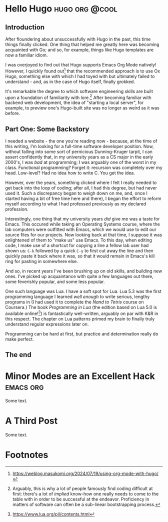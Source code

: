 * Hello Hugo                                                       :hugo:org:@cool:
  :properties:
  :export_file_name: hello-hugo
  :export_date: 2025-09-18
  :export_hugo_custom_front_matter: :summary "Hugo, Ox Hugo and GitHub Pages → this website."
  :end:

** Introduction
  After floundering about unsuccessfully with Hugo in the past, this
  time things finally clicked. One thing that helped me greatly here
  was becoming acquainted with Go; and so, for example, things like
  Hugo templates are now a familiar idiom.

  I was overjoyed to find out that Hugo supports Emacs Org Mode
  natively! However, I quickly found out[fn:1] that the recommended
  approach is to use Ox Hugo, something else with which I had toyed
  with but ultimately failed to understand - and, as in the case of
  Hugo itself, finally grokked.

  It's remarkable the degree to which software engineering skills are
  built upon a foundation of familiarity with lore.[fn:2] After
  becoming familiar with backend web development, the idea of
  "starting a local server", for example, to preview one's Hugo-built
  site was no longer as weird as it was before. 

** Part One: Some Backstory
   I needed a website - the one you're reading now - because, at the
   time of this writing, I'm looking for a full-time software
   developer position.  Now, without falling into some sort of
   pernicious Dunning-Kruger tarpit, I can assert confidently that, in
   my university years as a CS major in the early 2000's, I was /bad/
   at programming; I was arguably one of the worst in my
   class. Functional programming? Forget it: recursion was completely
   over my head. Low-level? Had no idea how to write C. You get the
   idea.

   However, over the years, something clicked where I felt I really
   needed to get back into the loop of coding; after all, I had this
   degree, but had never used it. Such a discrepancy began to weigh
   down on me, and, once I started having a bit of free time here and
   there), I began the effort to reform myself according to what I had
   professed previously as my declared profession.

   Interestingly, one thing that my university years /did/ give me was
   a taste for Emacs. This occured while taking an Operating Systems
   course, where the lab computers were outfitted with Emacs, which we
   would use to edit our source files for our projects. Now looking
   back at that time, I suppose it was enlightened of them to "make
   us" use Emacs. To this day, when editing code, I make use of a
   shortcut for copying a line a fellow lab user had shown us: ~C-k~
   followed by a quick ~C-y~ to first cut away the line and then
   quickly paste it back where it was, so that it would remain in
   Emacs's kill ring for pasting in somewhere else.

   And so, in recent years I've been brushing up on old skills, and
   building new ones. I've picked up acquaintance with quite a few
   languages out there, some feverishly popular, and some less
   popular.

   One such language was Lua. I have a soft spot for Lua. Lua 5.3 was
   the first programming language I learned /well enough/ to write
   serious, lengthy programs in (I had used it to complete the /Nand
   to Tetris/ course on Coursera.) The book /Programming in Lua/ (the
   edition based on Lua 5.0 is available online![fn:3]) is
   fantastically well-written, arguably on par with K&R in this
   respect. The chapter on Lua patterns primed my brain to finally
   truly understand regular expressions later on.

   Programming can be hard at first, but practice and determination
   really do make perfect.

** The end
   
* Minor Modes are an Excellent Hack                               :emacs:org:
  :properties:
  :export_file_name: minor-modes-are-an-excellent-hack
  :export_date: 2025-09-18
  :export_hugo_custom_front_matter: :summary "Minor modes are underrated as an Emacs skill."
  :end:

  Some text.

* A Third Post
  :properties:
  :export_file_name: a-third-post
  :export_date: 2025-09-18
  :export_hugo_custom_front_matter: :summary "A third post."
  :end:

  Some text.

* COMMENT References

1. https://gohugo.io
2. https://ox-hugo.scripter.co/




* Footnotes
[fn:4] https://mitp-content-server.mit.edu/books/content/sectbyfn/books_pres_0/6515/sicp.zip/index.html 
[fn:3] https://www.lua.org/pil/contents.html
[fn:2] Arguably, this is why a lot of people famously find coding
difficult at first: there's a lot of /implied/ know-how one really
needs to come to the table with in order to be successful at the
endeavor. Proficiency in matters of software can often be a sub-linear
bootstrapping process.

[fn:1] https://weblog.masukomi.org/2024/07/19/using-org-mode-with-hugo/ 
